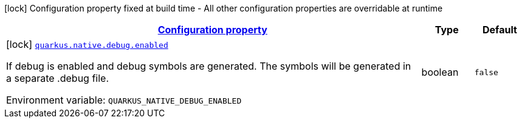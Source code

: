 
:summaryTableId: quarkus-config-group-pkg-native-config-debug
[.configuration-legend]
icon:lock[title=Fixed at build time] Configuration property fixed at build time - All other configuration properties are overridable at runtime
[.configuration-reference, cols="80,.^10,.^10"]
|===

h|[[quarkus-config-group-pkg-native-config-debug_configuration]]link:#quarkus-config-group-pkg-native-config-debug_configuration[Configuration property]

h|Type
h|Default

a|icon:lock[title=Fixed at build time] [[quarkus-config-group-pkg-native-config-debug_quarkus.native.debug.enabled]]`link:#quarkus-config-group-pkg-native-config-debug_quarkus.native.debug.enabled[quarkus.native.debug.enabled]`


[.description]
--
If debug is enabled and debug symbols are generated. The symbols will be generated in a separate .debug file.

ifdef::add-copy-button-to-env-var[]
Environment variable: env_var_with_copy_button:+++QUARKUS_NATIVE_DEBUG_ENABLED+++[]
endif::add-copy-button-to-env-var[]
ifndef::add-copy-button-to-env-var[]
Environment variable: `+++QUARKUS_NATIVE_DEBUG_ENABLED+++`
endif::add-copy-button-to-env-var[]
--|boolean 
|`false`

|===